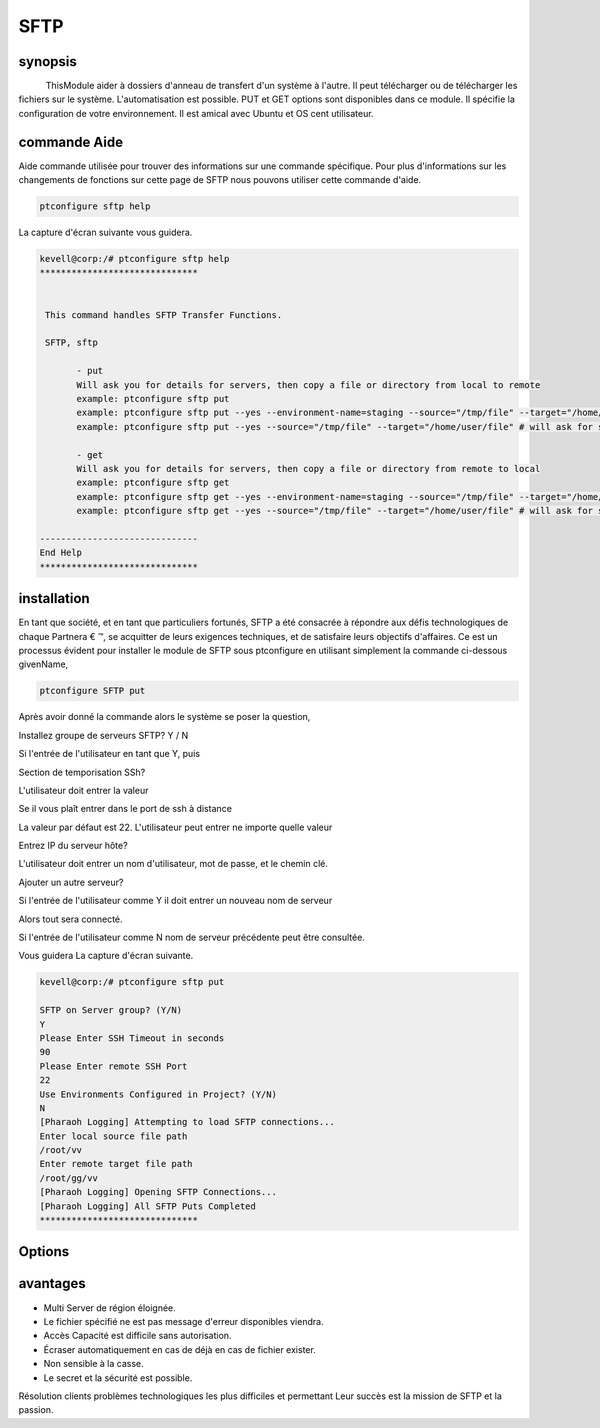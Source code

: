 =======
SFTP
=======

synopsis
---------

           ThisModule aider à dossiers d'anneau de transfert d'un système à l'autre. Il peut télécharger ou de télécharger les fichiers sur le système. L'automatisation est possible. PUT et GET options sont disponibles dans ce module. Il spécifie la configuration de votre environnement. Il est amical avec Ubuntu et OS cent utilisateur.

commande Aide
-------------

Aide commande utilisée pour trouver des informations sur une commande spécifique. Pour plus d'informations sur les changements de fonctions sur cette page de SFTP nous pouvons utiliser cette commande d'aide.

.. code-block:: bash

 		ptconfigure sftp help


La capture d'écran suivante vous guidera.

.. code-block:: bash


 kevell@corp:/# ptconfigure sftp help
 ******************************


  This command handles SFTP Transfer Functions.

  SFTP, sftp

        - put
        Will ask you for details for servers, then copy a file or directory from local to remote
        example: ptconfigure sftp put
        example: ptconfigure sftp put --yes --environment-name=staging --source="/tmp/file" --target="/home/user/file"
        example: ptconfigure sftp put --yes --source="/tmp/file" --target="/home/user/file" # will ask for server details

        - get
        Will ask you for details for servers, then copy a file or directory from remote to local
        example: ptconfigure sftp get
        example: ptconfigure sftp get --yes --environment-name=staging --source="/tmp/file" --target="/home/user/file"
        example: ptconfigure sftp get --yes --source="/tmp/file" --target="/home/user/file" # will ask for server details

 ------------------------------
 End Help
 ******************************



installation
-------------

En tant que société, et en tant que particuliers fortunés, SFTP a été consacrée à répondre aux défis technologiques de chaque Partnera € ™, se acquitter de leurs exigences techniques, et de satisfaire leurs objectifs d'affaires. Ce est un processus évident pour installer le module de SFTP sous ptconfigure en utilisant simplement la commande ci-dessous givenName,

.. code-block:: bash

		ptconfigure SFTP put


Après avoir donné la commande alors le système se poser la question,

Installez groupe de serveurs SFTP? Y / N

Si l'entrée de l'utilisateur en tant que Y, puis

Section de temporisation SSh?

L'utilisateur doit entrer la valeur

Se il vous plaît entrer dans le port de ssh à distance

La valeur par défaut est 22. L'utilisateur peut entrer ne importe quelle valeur

Entrez IP du serveur hôte?

L'utilisateur doit entrer un nom d'utilisateur, mot de passe, et le chemin clé.

Ajouter un autre serveur?

Si l'entrée de l'utilisateur comme Y il doit entrer un nouveau nom de serveur

Alors tout sera connecté.

Si l'entrée de l'utilisateur comme N nom de serveur précédente peut être consultée.


Vous guidera La capture d'écran suivante.

.. code-block:: bash

 kevell@corp:/# ptconfigure sftp put

 SFTP on Server group? (Y/N) 
 Y
 Please Enter SSH Timeout in seconds
 90
 Please Enter remote SSH Port
 22
 Use Environments Configured in Project? (Y/N) 
 N
 [Pharaoh Logging] Attempting to load SFTP connections...
 Enter local source file path
 /root/vv
 Enter remote target file path
 /root/gg/vv
 [Pharaoh Logging] Opening SFTP Connections...
 [Pharaoh Logging] All SFTP Puts Completed
 ******************************



Options
----------

.. cssclass:: table-bordered


 +--------------------+------------------------+----------------------------------------------------------------+
 | paramètre          | paramètres alternatifs | commentaires                                                   |
 +====================+========================+================================================================+
 |put                 | SFTP, sftp             | Source et la cible- Peut transférer le fichier                 |
 +--------------------+------------------------+----------------------------------------------------------------+
 |get                 | SFTP, sftp             | Chemin d'accès à la source -Le fichier peut être téléchargé à  |
 |                    |                        | Partir du système distant|                                     |
 +--------------------+------------------------+----------------------------------------------------------------+
 

avantages
-------------

* Multi Server de région éloignée.
* Le fichier spécifié ne est pas message d'erreur disponibles viendra.
* Accès Capacité est difficile sans autorisation.
* Écraser automatiquement en cas de déjà en cas de fichier exister.
* Non sensible à la casse.
* Le secret et la sécurité est possible.

Résolution clients problèmes technologiques les plus difficiles et permettant Leur succès est la mission de SFTP et la passion.

